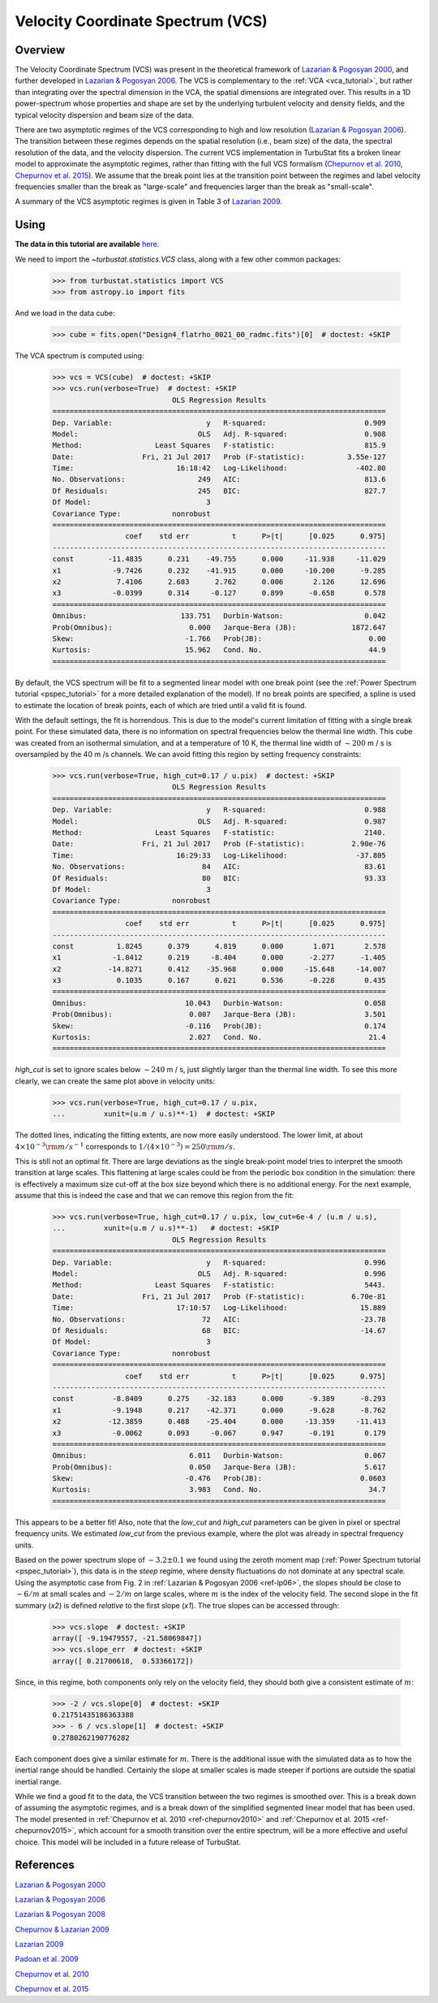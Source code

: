 
.. _vcs_tutorial:


**********************************
Velocity Coordinate Spectrum (VCS)
**********************************

Overview
--------

The Velocity Coordinate Spectrum (VCS) was present in the theoretical framework of `Lazarian & Pogosyan 2000 <https://ui.adsabs.harvard.edu/#abs/2000ApJ...537..720L/abstract>`_, and further developed in `Lazarian & Pogosyan 2006 <https://ui.adsabs.harvard.edu/#abs/2006ApJ...652.1348L/abstract>`_. The VCS is complementary to the :ref:`VCA <vca_tutorial>`, but rather than integrating over the spectral dimension in the VCA, the spatial dimensions are integrated over.  This results in a 1D power-spectrum whose properties and shape are set by the underlying turbulent velocity and density fields, and the typical velocity dispersion and beam size of the data.

There are two asymptotic regimes of the VCS corresponding to high and low resolution (`Lazarian & Pogosyan 2006 <https://ui.adsabs.harvard.edu/#abs/2006ApJ...652.1348L/abstract>`_). The transition between these regimes depends on the spatial resolution (i.e., beam size) of the data, the spectral resolution of the data, and the velocity dispersion. The current VCS implementation in TurbuStat fits a broken linear model to approximate the asymptotic regimes, rather than fitting with the full VCS formalism (`Chepurnov et al. 2010 <https://ui.adsabs.harvard.edu/#abs/2010ApJ...714.1398C/abstract>`_, `Chepurnov et al. 2015 <https://ui.adsabs.harvard.edu/#abs/2015ApJ...810...33C/abstract>`_).  We assume that the break point lies at the transition point between the regimes and label velocity frequencies smaller than the break as "large-scale" and frequencies larger than the break as "small-scale".

A summary of the VCS asymptotic regimes is given in Table 3 of `Lazarian 2009 <https://ui.adsabs.harvard.edu/#abs/2009SSRv..143..357L/abstract>`_.

Using
-----

**The data in this tutorial are available** `here <https://girder.hub.yt/#user/57b31aee7b6f080001528c6d/folder/59721a30cc387500017dbe37>`_.

We need to import the `~turbustat.statistics.VCS` class, along with a few other common packages:

    >>> from turbustat.statistics import VCS
    >>> from astropy.io import fits

And we load in the data cube:

    >>> cube = fits.open("Design4_flatrho_0021_00_radmc.fits")[0]  # doctest: +SKIP

The VCA spectrum is computed using:

    >>> vcs = VCS(cube)  # doctest: +SKIP
    >>> vcs.run(verbose=True)  # doctest: +SKIP
                                OLS Regression Results
    ==============================================================================
    Dep. Variable:                      y   R-squared:                       0.909
    Model:                            OLS   Adj. R-squared:                  0.908
    Method:                 Least Squares   F-statistic:                     815.9
    Date:                Fri, 21 Jul 2017   Prob (F-statistic):          3.55e-127
    Time:                        16:18:42   Log-Likelihood:                -402.80
    No. Observations:                 249   AIC:                             813.6
    Df Residuals:                     245   BIC:                             827.7
    Df Model:                           3
    Covariance Type:            nonrobust
    ==============================================================================
                     coef    std err          t      P>|t|      [0.025      0.975]
    ------------------------------------------------------------------------------
    const        -11.4835      0.231    -49.755      0.000     -11.938     -11.029
    x1            -9.7426      0.232    -41.915      0.000     -10.200      -9.285
    x2             7.4106      2.683      2.762      0.006       2.126      12.696
    x3            -0.0399      0.314     -0.127      0.899      -0.658       0.578
    ==============================================================================
    Omnibus:                      133.751   Durbin-Watson:                   0.042
    Prob(Omnibus):                  0.000   Jarque-Bera (JB):             1872.647
    Skew:                          -1.766   Prob(JB):                         0.00
    Kurtosis:                      15.962   Cond. No.                         44.9
    ==============================================================================

.. image:: images/design4_vcs.png

By default, the VCS spectrum will be fit to a segmented linear model with one break point (see the :ref:`Power Spectrum tutorial <pspec_tutorial>` for a more detailed explanation of the model). If no break points are specified, a spline is used to estimate the location of break points, each of which are tried until a valid fit is found.

With the default settings, the fit is horrendous. This is due to the model's current limitation of fitting with a single break point. For these simulated data, there is no information on spectral frequencies below the thermal line width. This cube was created from an isothermal simulation, and at a temperature of 10 K, the thermal line width of :math:`\sim 200` m / s is oversampled by the 40 m /s channels. We can avoid fitting this region by setting frequency constraints:

    >>> vcs.run(verbose=True, high_cut=0.17 / u.pix)  # doctest: +SKIP
                                OLS Regression Results
    ==============================================================================
    Dep. Variable:                      y   R-squared:                       0.988
    Model:                            OLS   Adj. R-squared:                  0.987
    Method:                 Least Squares   F-statistic:                     2140.
    Date:                Fri, 21 Jul 2017   Prob (F-statistic):           2.90e-76
    Time:                        16:29:33   Log-Likelihood:                -37.805
    No. Observations:                  84   AIC:                             83.61
    Df Residuals:                      80   BIC:                             93.33
    Df Model:                           3
    Covariance Type:            nonrobust
    ==============================================================================
                     coef    std err          t      P>|t|      [0.025      0.975]
    ------------------------------------------------------------------------------
    const          1.8245      0.379      4.819      0.000       1.071       2.578
    x1            -1.8412      0.219     -8.404      0.000      -2.277      -1.405
    x2           -14.8271      0.412    -35.968      0.000     -15.648     -14.007
    x3             0.1035      0.167      0.621      0.536      -0.228       0.435
    ==============================================================================
    Omnibus:                       10.043   Durbin-Watson:                   0.058
    Prob(Omnibus):                  0.007   Jarque-Bera (JB):                3.501
    Skew:                          -0.116   Prob(JB):                        0.174
    Kurtosis:                       2.027   Cond. No.                         21.4
    ==============================================================================

.. image:: images/design4_vcs_lowcut.png

`high_cut` is set to ignore scales below :math:`\sim 240` m / s, just slightly larger than the thermal line width. To see this more clearly, we can create the same plot above in velocity units:

    >>> vcs.run(verbose=True, high_cut=0.17 / u.pix,
    ...         xunit=(u.m / u.s)**-1)  # doctest: +SKIP

.. image:: images/design4_vcs_lowcut_physunits.png

The dotted lines, indicating the fitting extents, are now more easily understood. The lower limit, at about :math:`4 \times 10^{-3} {\rm m / s}^{-1}` corresponds to :math:`1 / \left(4 \times 10^{-3}\right) = 250 {\rm m / s}`.

This is still not an optimal fit. There are large deviations as the single break-point model tries to interpret the smooth transition at large scales. This flattening at large scales could be from the periodic box condition in the simulation: there is effectively a maximum size cut-off at the box size beyond which there is no additional energy. For the next example, assume that this is indeed the case and that we can remove this region from the fit:

    >>> vcs.run(verbose=True, high_cut=0.17 / u.pix, low_cut=6e-4 / (u.m / u.s),
    ...         xunit=(u.m / u.s)**-1)   # doctest: +SKIP
                                OLS Regression Results
    ==============================================================================
    Dep. Variable:                      y   R-squared:                       0.996
    Model:                            OLS   Adj. R-squared:                  0.996
    Method:                 Least Squares   F-statistic:                     5443.
    Date:                Fri, 21 Jul 2017   Prob (F-statistic):           6.70e-81
    Time:                        17:10:57   Log-Likelihood:                 15.889
    No. Observations:                  72   AIC:                            -23.78
    Df Residuals:                      68   BIC:                            -14.67
    Df Model:                           3
    Covariance Type:            nonrobust
    ==============================================================================
                     coef    std err          t      P>|t|      [0.025      0.975]
    ------------------------------------------------------------------------------
    const         -8.8409      0.275    -32.183      0.000      -9.389      -8.293
    x1            -9.1948      0.217    -42.371      0.000      -9.628      -8.762
    x2           -12.3859      0.488    -25.404      0.000     -13.359     -11.413
    x3            -0.0062      0.093     -0.067      0.947      -0.191       0.179
    ==============================================================================
    Omnibus:                        6.011   Durbin-Watson:                   0.067
    Prob(Omnibus):                  0.050   Jarque-Bera (JB):                5.617
    Skew:                          -0.476   Prob(JB):                       0.0603
    Kurtosis:                       3.983   Cond. No.                         34.7
    ==============================================================================

.. image:: images/design4_vcs_bothcut_physunits.png

This appears to be a better fit! Also, note that the `low_cut` and `high_cut` parameters can be given in pixel or spectral frequency units. We estimated `low_cut` from the previous example, where the plot was already in spectral frequency units.

Based on the power spectrum slope of :math:`-3.2\pm0.1` we found using the zeroth moment map (:ref:`Power Spectrum tutorial <pspec_tutorial>`), this data is in the *steep* regime, where density fluctuations do not dominate at any spectral scale. Using the asymptotic case from Fig. 2 in :ref:`Lazarian & Pogosyan 2006 <ref-lp06>`, the slopes should be close to :math:`-6 / m` at small scales and :math:`-2 / m` on large scales, where :math:`m` is the index of the velocity field. The second slope in the fit summary (`x2`) is defined *relative* to the first slope (`x1`). The true slopes can be accessed through:

    >>> vcs.slope  # doctest: +SKIP
    array([ -9.19479557, -21.58069847])
    >>> vcs.slope_err  # doctest: +SKIP
    array([ 0.21700618,  0.53366172])

Since, in this regime, both components only rely on the velocity field, they should both give a consistent estimate of :math:`m`:

    >>> -2 / vcs.slope[0]  # doctest: +SKIP
    0.21751435186363388
    >>> - 6 / vcs.slope[1]  # doctest: +SKIP
    0.2780262190776282

Each component does give a similar estimate for :math:`m`. There is the additional issue with the simulated data as to how the inertial range should be handled. Certainly the slope at smaller scales is made steeper if portions are outside the spatial inertial range.

While we find a good fit to the data, the VCS transition between the two regimes is smoothed over.  This is a break down of assuming the asymptotic regimes, and is a break down of the simplified segmented linear model that has been used. The model presented in :ref:`Chepurnov et al. 2010 <ref-chepurnov2010>` and :ref:`Chepurnov et al. 2015 <ref-chepurnov2015>`, which account for a smooth transition over the entire spectrum, will be a more effective and useful choice. This model will be included in a future release of TurbuStat.

References
----------

`Lazarian & Pogosyan 2000 <https://ui.adsabs.harvard.edu/#abs/2000ApJ...537..720L/abstract>`_

`Lazarian & Pogosyan 2006 <https://ui.adsabs.harvard.edu/#abs/2006ApJ...652.1348L/abstract>`_

`Lazarian & Pogosyan 2008 <https://ui.adsabs.harvard.edu/#abs/2008ApJ...686..350L/abstract>`_

`Chepurnov & Lazarian 2009 <https://ui.adsabs.harvard.edu/#abs/2009ApJ...693.1074C/abstract>`_

`Lazarian 2009 <https://ui.adsabs.harvard.edu/#abs/2009SSRv..143..357L/abstract>`_

`Padoan et al. 2009 <https://ui.adsabs.harvard.edu/#abs/2009ApJ...707L.153P/abstract>`_

`Chepurnov et al. 2010 <https://ui.adsabs.harvard.edu/#abs/2010ApJ...714.1398C/abstract>`_

`Chepurnov et al. 2015 <https://ui.adsabs.harvard.edu/#abs/2015ApJ...810...33C/abstract>`_
